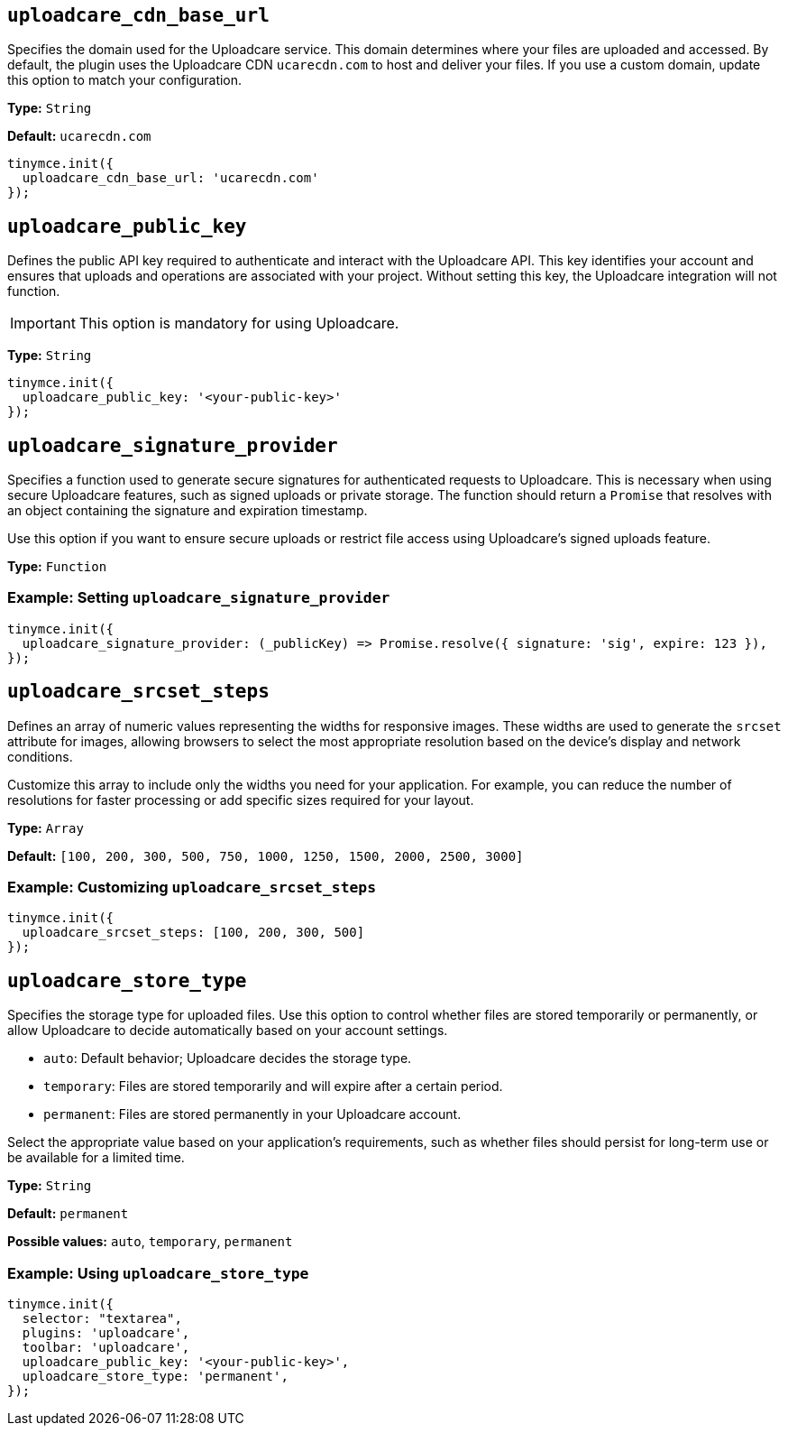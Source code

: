 [[uploadcare-cdn-base-url]]
== `uploadcare_cdn_base_url`

Specifies the domain used for the Uploadcare service. This domain determines where your files are uploaded and accessed. By default, the plugin uses the Uploadcare CDN `ucarecdn.com` to host and deliver your files. If you use a custom domain, update this option to match your configuration.

*Type:* `+String+`

*Default:* `+ucarecdn.com+`

[source,js]
----
tinymce.init({
  uploadcare_cdn_base_url: 'ucarecdn.com'
});
----

[[uploadcare-public-key]]
== `uploadcare_public_key`

Defines the public API key required to authenticate and interact with the Uploadcare API. This key identifies your account and ensures that uploads and operations are associated with your project. Without setting this key, the Uploadcare integration will not function.

[IMPORTANT]
This option is mandatory for using Uploadcare.

*Type:* `+String+`

[source,js]
----
tinymce.init({
  uploadcare_public_key: '<your-public-key>'
});
----

[[uploadcare-signature-provider]]
== `uploadcare_signature_provider`

Specifies a function used to generate secure signatures for authenticated requests to Uploadcare. This is necessary when using secure Uploadcare features, such as signed uploads or private storage. The function should return a `Promise` that resolves with an object containing the signature and expiration timestamp.

Use this option if you want to ensure secure uploads or restrict file access using Uploadcare's signed uploads feature.

*Type:* `+Function+`

=== Example: Setting `uploadcare_signature_provider`

[source,js]
----
tinymce.init({
  uploadcare_signature_provider: (_publicKey) => Promise.resolve({ signature: 'sig', expire: 123 }),
});
----

[[uploadcare-srcset-steps]]
== `uploadcare_srcset_steps`

Defines an array of numeric values representing the widths for responsive images. These widths are used to generate the `srcset` attribute for images, allowing browsers to select the most appropriate resolution based on the device's display and network conditions.

Customize this array to include only the widths you need for your application. For example, you can reduce the number of resolutions for faster processing or add specific sizes required for your layout.

*Type:* `+Array+`

*Default:* `+[100, 200, 300, 500, 750, 1000, 1250, 1500, 2000, 2500, 3000]+`

=== Example: Customizing `uploadcare_srcset_steps`

[source,js]
----
tinymce.init({
  uploadcare_srcset_steps: [100, 200, 300, 500]
});
----

[[uploadcare-store-type]]
== `uploadcare_store_type`

Specifies the storage type for uploaded files. Use this option to control whether files are stored temporarily or permanently, or allow Uploadcare to decide automatically based on your account settings.

* `auto`: Default behavior; Uploadcare decides the storage type.
* `temporary`: Files are stored temporarily and will expire after a certain period.
* `permanent`: Files are stored permanently in your Uploadcare account.

Select the appropriate value based on your application's requirements, such as whether files should persist for long-term use or be available for a limited time.

*Type:* `+String+`

*Default:* `permanent`

*Possible values:* `auto`, `temporary`, `permanent`

=== Example: Using `uploadcare_store_type`

[source,js]
----
tinymce.init({
  selector: "textarea",
  plugins: 'uploadcare',
  toolbar: 'uploadcare',
  uploadcare_public_key: '<your-public-key>',
  uploadcare_store_type: 'permanent',
});
----